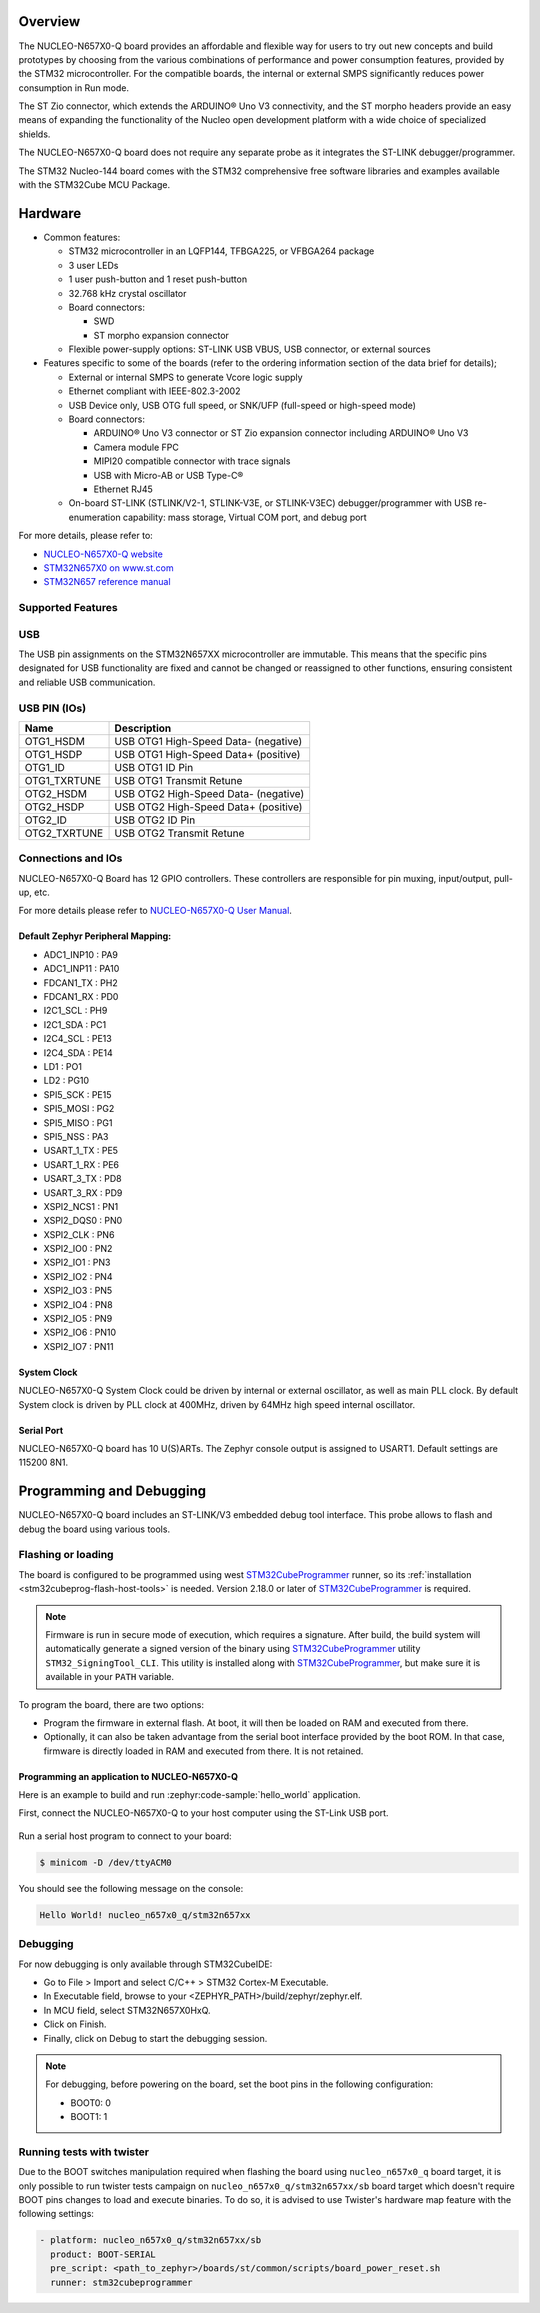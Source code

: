 .. zephyr:board:: nucleo_n657x0_q

Overview
********

The NUCLEO-N657X0-Q board provides an affordable and flexible way for users to try out
new concepts and build prototypes by choosing from the various combinations of performance
and power consumption features, provided by the STM32 microcontroller. For the compatible boards,
the internal or external SMPS significantly reduces power consumption in Run mode.

The ST Zio connector, which extends the ARDUINO® Uno V3 connectivity, and the ST morpho headers
provide an easy means of expanding the functionality of the Nucleo open development platform with
a wide choice of specialized shields.

The NUCLEO-N657X0-Q board does not require any separate probe as it integrates the ST-LINK
debugger/programmer.

The STM32 Nucleo-144 board comes with the STM32 comprehensive free software libraries and
examples available with the STM32Cube MCU Package.

Hardware
********

- Common features:

  - STM32 microcontroller in an LQFP144, TFBGA225, or VFBGA264 package
  - 3 user LEDs
  - 1 user push-button and 1 reset push-button
  - 32.768 kHz crystal oscillator
  - Board connectors:

    - SWD
    - ST morpho expansion connector

  - Flexible power-supply options: ST-LINK USB VBUS, USB connector, or external sources

- Features specific to some of the boards (refer to the ordering information section
  of the data brief for details);

  - External or internal SMPS to generate Vcore logic supply
  - Ethernet compliant with IEEE-802.3-2002
  - USB Device only, USB OTG full speed, or SNK/UFP (full-speed or high-speed mode)
  - Board connectors:

    - ARDUINO® Uno V3 connector or ST Zio expansion connector including ARDUINO® Uno V3
    - Camera module FPC
    - MIPI20 compatible connector with trace signals
    - USB with Micro-AB or USB Type-C®
    - Ethernet RJ45

  - On-board ST-LINK (STLINK/V2-1, STLINK-V3E, or STLINK-V3EC) debugger/programmer with
    USB re-enumeration capability: mass storage, Virtual COM port, and debug port

For more details, please refer to:

* `NUCLEO-N657X0-Q website`_
* `STM32N657X0 on www.st.com`_
* `STM32N657 reference manual`_

Supported Features
==================

.. zephyr:board-supported-hw::

USB
===

The USB pin assignments on the STM32N657XX microcontroller are immutable. This means that the specific
pins designated for USB functionality are fixed and cannot be changed or reassigned to other functions,
ensuring consistent and reliable USB communication.

USB PIN (IOs)
=============

+------------------+--------------------------------------+
| Name             | Description                          |
+==================+======================================+
| OTG1_HSDM        | USB OTG1 High-Speed Data- (negative) |
+------------------+--------------------------------------+
| OTG1_HSDP        | USB OTG1 High-Speed Data+ (positive) |
+------------------+--------------------------------------+
| OTG1_ID          | USB OTG1 ID Pin                      |
+------------------+--------------------------------------+
| OTG1_TXRTUNE     | USB OTG1 Transmit Retune             |
+------------------+--------------------------------------+
| OTG2_HSDM        | USB OTG2 High-Speed Data- (negative) |
+------------------+--------------------------------------+
| OTG2_HSDP        | USB OTG2 High-Speed Data+ (positive) |
+------------------+--------------------------------------+
| OTG2_ID          | USB OTG2 ID Pin                      |
+------------------+--------------------------------------+
| OTG2_TXRTUNE     | USB OTG2 Transmit Retune             |
+------------------+--------------------------------------+

Connections and IOs
===================

NUCLEO-N657X0-Q Board has 12 GPIO controllers. These controllers are responsible
for pin muxing, input/output, pull-up, etc.

For more details please refer to `NUCLEO-N657X0-Q User Manual`_.

Default Zephyr Peripheral Mapping:
----------------------------------

- ADC1_INP10 : PA9
- ADC1_INP11 : PA10
- FDCAN1_TX : PH2
- FDCAN1_RX : PD0
- I2C1_SCL : PH9
- I2C1_SDA : PC1
- I2C4_SCL : PE13
- I2C4_SDA : PE14
- LD1 : PO1
- LD2 : PG10
- SPI5_SCK : PE15
- SPI5_MOSI : PG2
- SPI5_MISO : PG1
- SPI5_NSS : PA3
- USART_1_TX : PE5
- USART_1_RX : PE6
- USART_3_TX : PD8
- USART_3_RX : PD9
- XSPI2_NCS1 : PN1
- XSPI2_DQS0 : PN0
- XSPI2_CLK : PN6
- XSPI2_IO0 : PN2
- XSPI2_IO1 : PN3
- XSPI2_IO2 : PN4
- XSPI2_IO3 : PN5
- XSPI2_IO4 : PN8
- XSPI2_IO5 : PN9
- XSPI2_IO6 : PN10
- XSPI2_IO7 : PN11

System Clock
------------

NUCLEO-N657X0-Q System Clock could be driven by internal or external oscillator,
as well as main PLL clock. By default System clock is driven by PLL clock at
400MHz, driven by 64MHz high speed internal oscillator.

Serial Port
-----------

NUCLEO-N657X0-Q board has 10 U(S)ARTs. The Zephyr console output is assigned to
USART1. Default settings are 115200 8N1.

Programming and Debugging
*************************

.. zephyr:board-supported-runners::

NUCLEO-N657X0-Q board includes an ST-LINK/V3 embedded debug tool interface.
This probe allows to flash and debug the board using various tools.



Flashing or loading
===================

The board is configured to be programmed using west `STM32CubeProgrammer`_ runner,
so its :ref:`installation <stm32cubeprog-flash-host-tools>` is needed.
Version 2.18.0 or later of `STM32CubeProgrammer`_ is required.

.. note::
   Firmware is run in secure mode of execution, which requires a signature.
   After build, the build system  will automatically generate a signed version of the
   binary using `STM32CubeProgrammer`_ utility ``STM32_SigningTool_CLI``.
   This utility is installed along with `STM32CubeProgrammer`_, but make sure it is
   available in your ``PATH`` variable.

To program the board, there are two options:

- Program the firmware in external flash. At boot, it will then be loaded on RAM
  and executed from there.
- Optionally, it can also be taken advantage from the serial boot interface provided
  by the boot ROM. In that case, firmware is directly loaded in RAM and executed from
  there. It is not retained.

Programming an application to NUCLEO-N657X0-Q
---------------------------------------------

Here is an example to build and run :zephyr:code-sample:`hello_world` application.

First, connect the NUCLEO-N657X0-Q to your host computer using the ST-Link USB port.

   .. tabs::

      .. group-tab:: ST-Link

         Build and flash an application using ``nucleo_n657x0_q`` target.

         .. zephyr-app-commands::
            :zephyr-app: samples/hello_world
            :board: nucleo_n657x0_q
            :goals: build flash

         .. note::
            For flashing, before powering the board, set the boot pins in the following configuration:

            * BOOT0: 0
            * BOOT1: 1

            After flashing, to run the application, set the boot pins in the following configuration:

            * BOOT1: 0

	    Power off and on the board again.

      .. group-tab:: Serial Boot Loader (USB)

         Additionally, connect the NUCLEO-N657X0-Q to your host computer using the USB port.
         In this configuration, ST-Link is used to power the board and for serial communication
         over the Virtual COM Port.

         .. note::
            Before powering the board, set the boot pins in the following configuration:

            * BOOT0: 1
            * BOOT1: 0

         Build and load an application using ``nucleo_n657x0_q/stm32n657xx/sb`` target (you
         can also use the shortened form: ``nucleo_n657x0_q//sb``)

         .. zephyr-app-commands::
            :zephyr-app: samples/hello_world
            :board: nucleo_n657x0_q
            :goals: build flash


Run a serial host program to connect to your board:

.. code-block:: console

   $ minicom -D /dev/ttyACM0

You should see the following message on the console:

.. code-block:: console

   Hello World! nucleo_n657x0_q/stm32n657xx


Debugging
=========

For now debugging is only available through STM32CubeIDE:

* Go to File > Import and select C/C++ > STM32 Cortex-M Executable.
* In Executable field, browse to your <ZEPHYR_PATH>/build/zephyr/zephyr.elf.
* In MCU field, select STM32N657X0HxQ.
* Click on Finish.
* Finally, click on Debug to start the debugging session.

.. note::
   For debugging, before powering on the board, set the boot pins in the following configuration:

   * BOOT0: 0
   * BOOT1: 1


Running tests with twister
==========================

Due to the BOOT switches manipulation required when flashing the board using ``nucleo_n657x0_q``
board target, it is only possible to run twister tests campaign on ``nucleo_n657x0_q/stm32n657xx/sb``
board target which doesn't require BOOT pins changes to load and execute binaries.
To do so, it is advised to use Twister's hardware map feature with the following settings:

.. code-block:: yaml

   - platform: nucleo_n657x0_q/stm32n657xx/sb
     product: BOOT-SERIAL
     pre_script: <path_to_zephyr>/boards/st/common/scripts/board_power_reset.sh
     runner: stm32cubeprogrammer

.. _NUCLEO-N657X0-Q website:
   https://www.st.com/en/evaluation-tools/nucleo-n657x0-q.html

.. _NUCLEO-N657X0-Q User Manual:
   https://www.st.com/resource/en/user_manual/um3417-stm32n6-nucleo144-board-mb1940-stmicroelectronics.pdf
.. _STM32N657X0 on www.st.com:
   https://www.st.com/en/microcontrollers-microprocessors/stm32n657x0.html

.. _STM32N657 reference manual:
   https://www.st.com/resource/en/reference_manual/rm0486-stm32n647657xx-armbased-32bit-mcus-stmicroelectronics.pdf

.. _STM32CubeProgrammer:
   https://www.st.com/en/development-tools/stm32cubeprog.html
